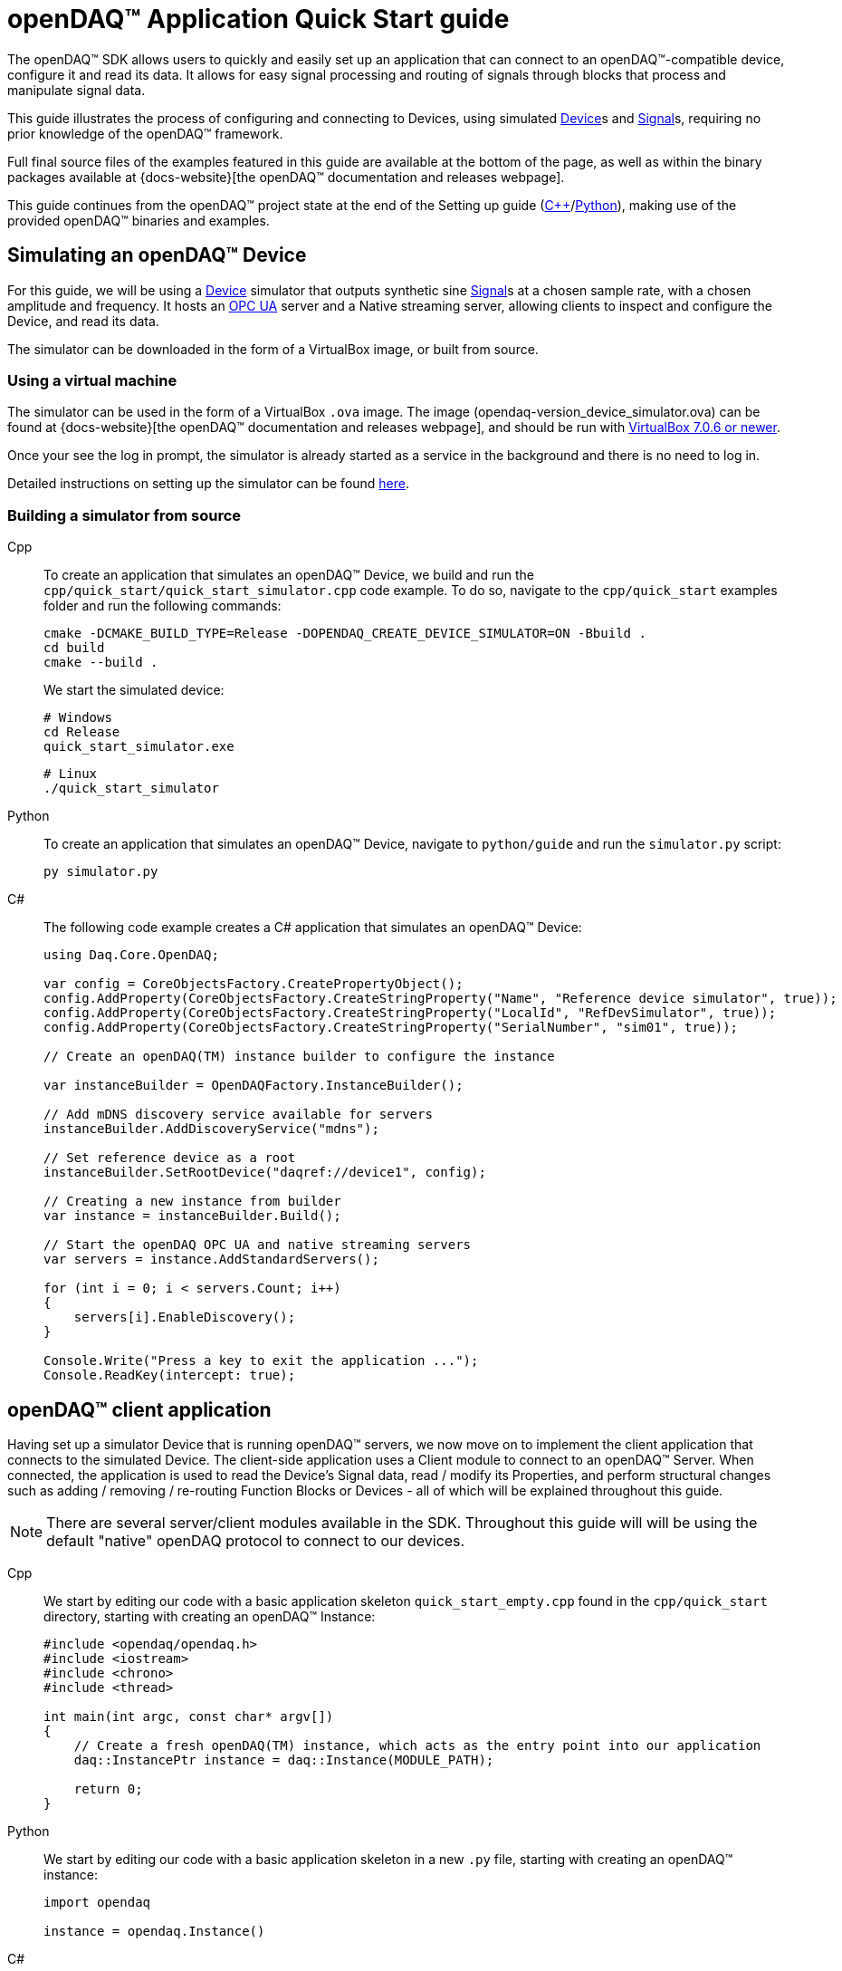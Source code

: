 = openDAQ(TM) Application Quick Start guide
:page-toclevels: 4
:toclevels: 4

The openDAQ(TM) SDK allows users to quickly and easily set up an application that can connect to an openDAQ(TM)-compatible device, configure it and read its data. It allows for easy signal processing and routing of signals through blocks that process and manipulate signal data.

This guide illustrates the process of configuring and connecting to Devices, using simulated
xref:glossary:glossary.adoc#device[Device]s and xref:glossary:glossary.adoc#signal[Signal]s, requiring no prior knowledge of the openDAQ(TM) framework.

Full final source files of the examples featured in this guide are available at the bottom of the page, as well as within the binary packages available at {docs-website}[the openDAQ(TM) documentation and releases webpage].

This guide continues from the openDAQ(TM) project state at the end of the Setting up guide
(xref:quick_start_setting_up_cpp.adoc[{cpp}]/xref:quick_start_setting_up_python.adoc[Python]),
making use of the provided openDAQ(TM) binaries and examples.

== Simulating an openDAQ(TM) Device

For this guide, we will be using a xref:glossary:glossary.adoc#device[Device] simulator that outputs synthetic sine xref:glossary:glossary.adoc#signal[Signal]s at a chosen sample rate, with a chosen amplitude and frequency. It hosts an xref:glossary:glossary.adoc#opc_ua[OPC UA] server and a Native streaming server, allowing clients to inspect and configure the Device, and read its data.

The simulator can be downloaded in the form of a VirtualBox image, or built from source.

=== Using a virtual machine

The simulator can be used in the form of a VirtualBox `.ova` image. The image (opendaq-version_device_simulator.ova) can be found at {docs-website}[the openDAQ(TM) documentation and releases webpage], and should be run with https://www.virtualbox.org/wiki/Downloads/[VirtualBox 7.0.6 or newer].

Once your see the log in prompt, the simulator is already started as a service in the background and there is no need to log in.

Detailed instructions on setting up the simulator can be found xref:howto_guides:howto_vbox_simulator.adoc[here].

[#own_simulator]
=== Building a simulator from source

[tabs]
====
Cpp::
+
--
To create an application that simulates an openDAQ(TM) Device, we build and run the `cpp/quick_start/quick_start_simulator.cpp` code example.  To do so, navigate to the `cpp/quick_start` examples folder and run the following commands:

[source,bash]
----
cmake -DCMAKE_BUILD_TYPE=Release -DOPENDAQ_CREATE_DEVICE_SIMULATOR=ON -Bbuild .
cd build
cmake --build .
----

We start the simulated device:

[source,bash]
----
# Windows
cd Release
quick_start_simulator.exe
----

[source,bash]
----
# Linux
./quick_start_simulator
----
--
Python::
+
--
To create an application that simulates an openDAQ(TM) Device, navigate to `python/guide` and run the `simulator.py` script:

[source,bash]
----
py simulator.py
----

--
C#::
+
--
The following code example creates a C# application that simulates an openDAQ(TM) Device:

[source,csharp]
----
using Daq.Core.OpenDAQ;

var config = CoreObjectsFactory.CreatePropertyObject();
config.AddProperty(CoreObjectsFactory.CreateStringProperty("Name", "Reference device simulator", true));
config.AddProperty(CoreObjectsFactory.CreateStringProperty("LocalId", "RefDevSimulator", true));
config.AddProperty(CoreObjectsFactory.CreateStringProperty("SerialNumber", "sim01", true));

// Create an openDAQ(TM) instance builder to configure the instance

var instanceBuilder = OpenDAQFactory.InstanceBuilder();

// Add mDNS discovery service available for servers
instanceBuilder.AddDiscoveryService("mdns");

// Set reference device as a root
instanceBuilder.SetRootDevice("daqref://device1", config);

// Creating a new instance from builder
var instance = instanceBuilder.Build();

// Start the openDAQ OPC UA and native streaming servers
var servers = instance.AddStandardServers();

for (int i = 0; i < servers.Count; i++)
{
    servers[i].EnableDiscovery();
}

Console.Write("Press a key to exit the application ...");
Console.ReadKey(intercept: true);
----
--
====

== openDAQ(TM) client application

Having set up a simulator Device that is running openDAQ(TM) servers, we now move on to implement the client application that connects to the simulated Device. The client-side application uses a Client module to connect to an openDAQ(TM) Server. When connected, the application is used to read the Device's Signal data, read / modify its Properties, and perform structural changes such as adding / removing / re-routing Function Blocks or Devices - all of which will be explained throughout this guide.

NOTE: There are several server/client modules available in the SDK. Throughout this guide will will be using the default "native" openDAQ protocol to connect to our devices.

[tabs]
====
Cpp::
+
--
We start by editing our code with a basic application skeleton `quick_start_empty.cpp` found in the `cpp/quick_start` directory, starting with creating an openDAQ(TM) Instance:

[source,cpp]
----
#include <opendaq/opendaq.h>
#include <iostream>
#include <chrono>
#include <thread>

int main(int argc, const char* argv[])
{
    // Create a fresh openDAQ(TM) instance, which acts as the entry point into our application
    daq::InstancePtr instance = daq::Instance(MODULE_PATH);

    return 0;
}
----
--
Python::
+
--
We start by editing our code with a basic application skeleton in a new `.py` file, starting with creating an openDAQ(TM) instance:

[source,python]
----
import opendaq

instance = opendaq.Instance()
----
--
C#::
+
--
We start by editing our code in `Program.cs` from xref:quick_start_setting_up_csharp.adoc[Setting up C#] and create an openDAQ(TM) instance:

[source,csharp]
----
using Daq.Core.OpenDAQ;

// Create a fresh openDAQ(TM) instance that we will use for all the interactions with the openDAQ(TM) SDK
var instance = OpenDAQFactory.Instance();
----
--
====

The openDAQ(TM) Instance acts as our entry point to the application. It loads all available modules that allow for connecting to Devices, starting Servers, as well as doing data processing and calculations.

NOTE: Modules are dynamic libraries that are loaded when creating an openDAQ(TM) instance. They look at a default or user-provided directory path, which points to our openDAQ(TM) binaries. They provide functions to connect to devices, start servers, and add function blocks that are used to process data and perform calculations.

=== Discovering devices

openDAQ(TM) Devices represent physical data acquisition hardware and allow for processing, generation, and manipulation of data. They can also be used to connect to other Devices, forming a device hierarchy.

The provided simulator represents a physical data acquisition Device. Such devices contain a list of Channels that correspond to the physical input / output connectors of the Device. A Channel outputs data received from sensors connected to the connectors as Signals, carrying data bundled in Packets. The simulator Device simulates two such Channels, both outputting sine wave Signals.

We can obtain a list of Devices that we can add / connect to via by getting a list of available Devices. openDAQ(TM) can ask all loaded Modules to return information about any Device it discovers. If multiple modules return information about the same device, it means that this device supports multiple protocols, and its discovery information will be grouped. In this guide, we use the "Native client module" to connect to our simulator that is running a "Native server" and a "Reference device module". The latter allows for the creation of simulated Devices that output sine waves. Those are used by the provided simulator to generate sample data. 

The code snippet below searches for all available Devices, asking all Modules to produce a list of Device metadata including information on how to connect to said Devices in the form of connection strings.

[tabs]
====
Cpp::
+
--
[source,cpp]
----
#include <opendaq/opendaq.h>
#include <iostream>
#include <chrono>
#include <thread>

int main(int argc, const char* argv[])
{
    // Create a fresh openDAQ(TM) instance that we will use for all the interactions with the openDAQ(TM) SDK
    daq::InstancePtr instance = daq::Instance(MODULE_PATH);

    // Find and output the names and connection strings of all available devices
    daq::ListPtr<daq::IDeviceInfo> availableDevicesInfo = instance.getAvailableDevices();
    for (const auto& deviceInfo : availableDevicesInfo)
    {
        std::cout << "Device name: " << deviceInfo.getName() << ", Connection string: " << deviceInfo.getConnectionString() << std::endl;
        for (const auto & capability : deviceInfo.getServerCapabilities())
        {
            std::cout << " - Protocol name: " << capability.getProtocolName() << ", Connection string: " << capability.getConnectionString() << std::endl;
        }
    }

    return 0;
}
----
--
Python::
+
--
[source,python]
----
import opendaq

# Create a fresh openDAQ(TM) instance that we will use for all the interactions with the openDAQ(TM) SDK
instance = opendaq.Instance()

# Find and output the names and connection strings of all available devices
for device_info in instance.available_devices:
    print('Device name: {}, Connection string: {}'.format(device_info.name, device_info.connection_string))
    for capability in device_info.server_capabilities:
        print(' - Protocol name: {}, Connection string: {}'.format(capability.protocol_name, capability.connection_string))
----
--
C#::
+
--
[source,csharp]
----
using Daq.Core.OpenDAQ;

// Create a fresh openDAQ(TM) instance that we will use for all the interactions with the openDAQ(TM) SDK
var instance = OpenDAQFactory.Instance();

// Find and output the names and connection strings of all available devices
foreach (var deviceInfo in instance.AvailableDevices)
{
    Console.WriteLine($"Name: {deviceInfo.Name}, Connection string: {deviceInfo.ConnectionString}");
    foreach (var capability in deviceInfo.ServerCapabilities)
    {
        Console.WriteLine($" - Protocol name: {capability.ProtocolName}, Connection string: {capability.ConnectionString}");
    }
}
----
--
====

Running the above code initiates the discovery protocol of all modules loaded by openDAQ(TM). Most modules that work over the ethernet connection use a mDNS discovery client to find devices on the network. The output of the code snippet above should look something like this:

[source]
----
Device name: Reference device simulator, Connection string: daq://openDAQ_serialNumber
 - Protocol name: openDAQ Native Streaming, Connection string: daq.ns://ipAddress:7420/
 - Protocol name: openDAQ Native Configuration, Connection string: daq.nd://ipAddress:7420/
 - Protocol name: openDAQ OpcUa, Connection string: daq.opcua://ipAddress:4840/
Device name: Device 0, Connection string: daqref://device0
Device name: Device 1, Connection string: daqref://device1
----

Connection strings in openDAQ(TM) are used to connect to a device. They always appear in the format of "_prefix_://_address_". The prefix is used to differentiate between different modules that will be used for connection to the device:

* "Simulator device" has a connection string that starts with `daq://`. Devices running an openDAQ(TM) server have a connection string of the format `daq://Manufacturer_SerialNumber`. We might discover multiple servers of the same device. They will be grouped under the same connection string, and their information made available in the "Sever capabilities" field as shown in the previous code snippet. When connecting via a connection string with the `daq://` prefix, openDAQ(TM) will automatically choose the most optimal connection protocol.
* "Reference device" has a connection string that starts with `daqref://`. Said prefix corresponds to the openDAQ(TM) simulator devices that can be created locally. They are used by our simulator virtual image/application.

NOTE: Any device with an undefined manufacturer, serial number, or without an openDAQ(TM) server (with no "server capabilities") will not use the  `daq://Manufacturer_SerialNumber` connection string format, but will use the one provided by an individual device/client implementation (Eg. `daqref://`)

=== Connecting to a remote device

In the previous section we obtained a list of available devices. We can use the discovery information to find and connect to our simulator - we filter the device information objects via name to find one that belongs to the simulator.

[tabs]
====
Cpp::
+
--
[source,cpp]
----
#include <opendaq/opendaq.h>
#include <iostream>
#include <chrono>
#include <thread>

using namespace std::literals::chrono_literals;
using namespace date;

int main(int argc, const char* argv[])
{
    // Create a fresh openDAQ(TM) instance that we will use for all the interactions with the openDAQ(TM) SDK
    daq::InstancePtr instance = daq::Instance(MODULE_PATH);

    // Find and connect to a simulator device
    const auto availableDevices = instance.getAvailableDevices();
    daq::DevicePtr device;
    for (const auto& deviceInfo : availableDevices)
    {
        if (deviceInfo.getName() == "Reference device simulator")
        {
            device = instance.addDevice(deviceInfo.getConnectionString());
            break; 
        }        
    }

    // Exit if no device is found
    if (!device.assigned())
        return 0;

    // Output the name of the added device
    std::cout << device.getInfo().getName() << std::endl;

    return 0;
}
----
--
Python::
+
--
[source,python]
----
import opendaq
import time

# Create a fresh openDAQ(TM) instance that we will use for all the interactions with the openDAQ(TM) SDK
instance = opendaq.Instance()

# Find and connect to a simulator device
for device_info in instance.available_devices:
    if device_info.name == 'Reference device simulator':
        device = instance.add_device(device_info.connection_string)
        break
else:
    # Exit if no device is found
    exit(0)

# Output the name of the added device
print(device.info.name)
----
--
C#::
+
--
[source,csharp]
----
using Daq.Core.OpenDAQ;

// Create a fresh openDAQ(TM) instance that we will use for all the interactions with the openDAQ(TM) SDK
var instance = OpenDAQFactory.Instance();

// Find and connect to a simulator device
Device device = null;
foreach (var deviceInfo in instance.AvailableDevices)
{
    if (deviceInfo.Name.Equals("Reference device simulator"))
    {
        device = instance.AddDevice(deviceInfo.ConnectionString);
        break; 
    }
}

if (device == null)
{
    // Exit if no device is found
    return 0;
}

// Output the name of the added device
Console.WriteLine(device.Info.Name);
----
--
====

Adding a remote Device with its connection string connects to said Device. The Device can be used as if it were local. This means we can configure the device and read its data.

The Device we connect to is added as a child below the openDAQ(TM) Instance, or more accurately, below our Root Device.

NOTE: Later examples in this guide will only extend the examples from the previous section. As such, the code from the previous examples will not be duplicated; only new additions will be displayed and explained.

=== The openDAQ(TM) Instance and Root Device

As mentioned above, the openDAQ(TM) Instance is our entry point to the openDAQ(TM) application. However, this is only a convenient abstraction. The Instance is from the application perspective a simple object that forwards almost all calls to its "Root Device". For example, when accessing sub-devices via te Instance, we are accessing the sub-devices of the Root Device.

[tabs]
====
Cpp::
+
--
[source,cpp]
----
// The following two calls are equivalent
instance.getDevices();
instance.getRootDevice().getDevices();
----
--
Python::
+
--
[source,python]
----
# The following two calls are equivalent
instance.devices
instance.root_device.devices
----
--
C#::
+
--
[source,csharp]
----
// The following two calls are equivalent
instance.Devices;
instance.RootDevice.Devices;
----
--
====

The openDAQ(TM) Instance creates a default Root Device when constructed. The default Root Device gains access to all loaded Modules, thus allowing for the addition of Devices, and other openDAQ(TM) Components that are made available by the loaded Modules. The Root Device always appears at the top of the Device hierarchy.

Conveniently, our simulator overrides the default Root Device, by setting the Reference Device as the Root Device.

=== Reading Device data

The simplest way of reading values of an openDAQ(TM) device's signal is to do a one-shot query of the last value sent through said signal. This can be achieved by simply calling the Signal's function for retrieving the last value:

[tabs]
====
Cpp::
+
--
[source,cpp]
----
int main(int argc, const char* argv[])
{
    // ...

    // Get the first signal of the first device's channel
    daq::ChannelPtr channel = device.getChannels()[0];
    daq::SignalPtr signal = channel.getSignals()[0];

    // Print out the last value of the signal
    std::cout << signal.getLastValue() << std::endl;

    return 0;
}
----
--
Python::
+
--
[source,python]
----
# ...

# Get the first signal of the first device's channel
channel = device.channels[0]
signal = channel.signals[0]

# Print out the last value of the signal
print(signal.last_value)

----
--
C#::
+
--
[source,csharp]
----
// ...

// Get the first signal of the first device's channel
var channel = device.GetChannels()[0];
var signal = channel.GetSignals()[0];

// Print out the last value of the signal
Console.WriteLine(signal.LastValue);
----
--
====

==== Packets and Readers

The SDK uses "Packets" to send data through Signals to all listeners. To act as a listener, a Connection with a Signal must be formed which is done by connecting it to an Input Port.

To ease reading data sent by Signals, openDAQ(TM) defines a set of Readers. Readers create an Input Port to which a given Signal is connected. They provide helper methods to ease reading any data that arrives through the formed Connection.

One such Reader is the Stream reader. It presents Packets that arrive through the Connection as a stream of data, abstracting away the concept of Packets from the user. In the example below we create such a Reader that interprets the data sent by the reference Device as a stream of `double` type values. We read up to `100` samples approximately every `25 ms`.

[tabs]
====
Cpp::
+
--
[source,cpp]
----
int main(int argc, const char* argv[])
{
    // ...

    // Output 40 samples using reader
    daq::StreamReaderPtr reader = daq::StreamReader<double, uint64_t>(signal);

    // Allocate buffer for reading double samples
    double samples[100];
    
    for (int i = 0; i < 40; ++i)
    {
        std::this_thread::sleep_for(25ms);

        // Read up to 100 samples, storing the amount read into `count`
        daq::SizeT count = 100;
        reader.read(samples, &count);
        if (count > 0)
            std::cout << samples[count - 1] << std::endl;
    }

    return 0;
}
----
--
Python::
+
--
[source,python]
----
# ...
reader = opendaq.StreamReader(signal, value_type=opendaq.SampleType.Float64)

# Output 40 samples using reader
for cnt in range (0, 40):
    time.sleep(0.025)
    # Read up to 100 samples and print the last one
    samples = reader.read(100)
    if len(samples) > 0:
        print(samples[-1])
----
--
C#::
+
--
[source,csharp]
----
// ...

// Output 40 samples using reader
var reader = OpenDAQFactory.CreateStreamReader(signal); //defaults to CreateStreamReader<double, long>

// Allocate buffer for reading double samples
double[] samples = new double[100];
for (int i = 0; i < 40; i++) 
{
    Thread.Sleep(25);

    // Read up to 100 samples, storing the amount read into `count`
    nuint count = 100;
    reader.Read(samples, ref count);
    if (count > 0)
        Console.WriteLine(samples[count - 1]);
}
----
--
====

==== Reading time-stamps

Most often, to interpret Signal data, we want to determine the time at which the data was measured. To do so, Signals that carry measurement data contain a reference to another Signal - its _domain_ Signal. The Domain Signal outputs domain data at the same rate as the measured signal. openDAQ(TM) allows for any application-specific domain type to be used (angle, frequency,...), but most often the time domain is used. For example, our simulator Device outputs time Signal data in seconds.

To not lose timestamp accuracy, openDAQ(TM) provides a `TickResolution` parameter that is used to scale data from an integer `tick` to a value corresponding to the Signal's physical unit. Our simulated Device does just that - it outputs time data as integers and provides a resolution ratio which scales the integers into double precision values in seconds. To scale the time data, the values of the domain Signal must be multiplied by the resolution. 

[#reading-basic]
.Reading basic data and domain
[tabs]
====
Cpp::
+
--
[source,cpp]
----
int main(int argc, const char* argv[])
{
    // ...

    // Get the resolution, origin, and unit
    daq::DataDescriptorPtr descriptor = signal.getDomainSignal().getDescriptor();
    daq::RatioPtr resolution = descriptor.getTickResolution();
    daq::StringPtr origin = descriptor.getOrigin();
    daq::StringPtr unitSymbol = descriptor.getUnit().getSymbol();

    std::cout << "Origin: " << origin << std::endl;

    // Allocate buffer for reading domain samples
    uint64_t domainSamples[100];

    for (int i = 0; i < 40; ++i)
    {
        std::this_thread::sleep_for(25ms);

        // Read up to 100 samples, storing the amount read into `count`
        daq::SizeT count = 100;
        reader.readWithDomain(samples, domainSamples, &count);
        if (count > 0)
        {
            // Scale the domain value to the Signal unit (seconds)
            daq::Float domainValue = (daq::Int) domainSamples[count - 1] * resolution;
            std::cout << "Value: " << samples[count - 1] << ", Domain: " << domainValue << unitSymbol << std::endl;
        }
    }

    return 0;
}
----
--
Python::
+
--
[source,python]
----
# ...

# Get the resolution, origin, and unit
descriptor = signal.domain_signal.descriptor
resolution = descriptor.tick_resolution
origin = descriptor.origin
unit_symbol = descriptor.unit.symbol

print('Origin:', origin)

for i in range (0, 40):
    time.sleep(0.025)

    # Read up to 100 samples
    samples, domain_samples = reader.read_with_domain(100)

    # Scale the domain values to the Signal unit (seconds)
    domain_values = domain_samples * float(resolution)
    if len(samples) > 0:
        print('Value:', samples[-1], ', Domain:', domain_values[-1], unit_symbol)
----
--
C#::
+
--
[source,csharp]
----
// ...

// Get the resolution, origin, and unit
var descriptor = signal.DomainSignal.Descriptor;
var resolution = descriptor.TickResolution;
var origin = descriptor.Origin;
var unitSymbol = descriptor.Unit.Symbol;

Console.WriteLine($"Origin: {origin}");

// Allocate buffer for reading domain samples

long[] domainSamples = new long[100];
for (int i = 0; i < 40; i++) 
{
    Thread.Sleep(100);

    // Read up to 100 samples, storing the amount read into `count`
    nuint count = 100;
    reader.ReadWithDomain(samples, domainSamples, ref count);
    if (count > 0)
    {
        // Scale the domain value to the Signal unit (seconds)
        double domainValue = (double)domainSamples[count - 1] * ((double)resolution.Numerator / resolution.Denominator);
        Console.WriteLine($"Value: {samples[count - 1]}, Domain: {domainValue}{unitSymbol}");
    }
}
----
--
====

Running the example, we can see very high numbers for the domain values. This is due to them being relative to the domain signal's origin. Above, we read and output the domain signal origin, noting that it equates to the UNIX epoch of `"1970-01-01T00:00:00Z"`. The domain values read are thus relative to the UNIX epoch.

===== Using a Time Reader
:iso-8601-url: https://www.iso.org/iso-8601-date-and-time-format.html

To read time-domain signal data, a Time Reader can be used to perform the conversion from `ticks` to system wall-clock time.

As making the conversion from `ticks` to an actual domain unit manually can be cumbersome when the domain is _time_ and the origin is an epoch specified in {iso-8601-url}[ISO-8601] format a Time Reader can be used to perform the conversion automatically.

[#reading-timestamps]
.Reading with Time Reader
[tabs]
====
Cpp::
+
--
[source,cpp]
----
int main(int argc, const char* argv[])
{
    // ...

    // From here on the reader returns system-clock time-points for the domain values
    auto timeReader = daq::TimeReader(reader);

    // Allocate buffer for reading domain samples
    std::chrono::system_clock::time_point timeStamps[100];

    for (int i = 0; i < 40; ++i)
    {
        std::this_thread::sleep_for(25ms);

        // Read up to 100 samples, storing the amount read into `count`
        daq::SizeT count = 100;
        timeReader.readWithDomain(samples, timeStamps, &count);
        if (count > 0)
            std::cout << "Value: " << samples[count - 1] << ", Time: " << timeStamps[count - 1] << std::endl;
    }

    return 0;
}
----
--
Python::
+
--
[source,python]
----
# ...

# Create a Time Stream Reader that outputs domain values in the datetime format
time_reader = opendaq.TimeStreamReader(reader)

for i in range (0, 40):
    time.sleep(0.025)
    # Read up to 100 samples and print the last one
    samples, time_stamps = time_reader.read_with_timestamps(100)
    if len(samples) > 0:
        print(f'Value: {samples[-1]}, Domain: {time_stamps[-1]}')
----
--
C#::
+
--
[source,csharp]
----
//TimeReader currently not available in .NET Bindings
----
--
====

=== Function Blocks

[#renderer]
Instead of printing Signal data to the standard terminal output, the openDAQ(TM) package provides a simple renderer Function Block that displays a graph, visualizing the data.

The openDAQ(TM) Function Blocks are data processing objects. They receive data through Signals connected to the Function Block's Input Ports, process the data, and output processed data as new Signals. An example of such a Function Block is an statistics Function Block that averages input Signal data over the last `n` samples, outputting the average as a new Signal.

Not all Function Blocks are required to have Input Ports or output Signals, however. For example, a function generator Function Block might only output generated Signals, without requiring any input data. The Channels of our simulated Device are another such example - they do not receive any input data but still produce output Signals.

Conversely, a file writer Function Block has no output Signals, but only receives input data, and writes it to a file on a hard drive. Another example of the latter is the renderer Function Block that is provided by one of the Modules within the openDAQ(TM) binaries. It provides an Input Port to which a Signal can be connected. Once connected, the renderer draws a graph that visualizes the Signal data over time. The Function Block can be added to our openDAQ(TM) Instance using its `"RefFBModuleRenderer"` unique ID.

.Function Blocks with different combinations of Input Ports and output Signals
image::opendaq:getting_started:function-block-types.svg[Function Blocks,align="center"]

NOTE: As with Devices, we can list the metadata of all Function Blocks made available by loaded Modules by getting all available Function Blocks. Doing so we can obtain a list of Function Block information objects, providing metadata, as well as the IDs of the Function Blocks.

[tabs]
====
Cpp::
+
--
[source,cpp]
----
int main(int argc, const char* argv[])
{
    // ...

    // Create an instance of the renderer function block
    daq::FunctionBlockPtr renderer = instance.addFunctionBlock("RefFBModuleRenderer");

    // Connect the first output signal of the device to the renderer
    renderer.getInputPorts()[0].connect(signal);

    std::this_thread::sleep_for(5000ms);
    return 0;
}
----
--
Python::
+
--
[source,python]
----
# ...

# Create an instance of the renderer function block
renderer = instance.add_function_block('RefFBModuleRenderer')
# Connect the first output signal of the device to the renderer
renderer.input_ports[0].connect(signal)

time.sleep(5)
----
--
C#::
+
--
[source,csharp]
----
// ...

// Create an instance of the renderer function block
var renderer = instance.AddFunctionBlock("RefFBModuleRenderer");

// Connect the first output signal of the device to the renderer
renderer.GetInputPorts()[0].Connect(signal);
----
--
====

Try running the above code snippet. You should see a new window pop-up, displaying the sine wave Device Signal, similar to the window shown in the image below.

.Image of the renderer drawing a signal graph
image::getting_started:renderer.PNG[image,align="center"]

=== The data path

As mentioned, the renderer is a Function Block that receives input data but produces no output Signals. However, the loaded reference Modules also provide another Function Block - the statistics. The statistics takes an input Signal, averages its data over the last _n_ samples, and outputs the averaged data as an output Signal.

Such Function Blocks can form a longer Data Path, where multiple Function Blocks are chained together, each using the output of the previous block as its input data. In the next part of our example, we connect the output Signal of the simulated Device's first Channel through the statistics and into the renderer, forming the following data path:

.Image of the data path from the Channel through the statistics and into the renderer
image::getting_started:signal-path.svg[image,align="center"]

We extend our code to add and connect the statistics Function Block:

[tabs]
====
Cpp::
+
--
[source,cpp]
----
int main(int argc, const char* argv[])
{
    // ...

    // Create an instance of the statistics function block
    daq::FunctionBlockPtr statistics = instance.addFunctionBlock("RefFBModuleStatistics");

    // Connect the first output signal of the device to the statistics
    statistics.getInputPorts()[0].connect(signal);

    // Connect the first output signal of the statistics to the renderer
    renderer.getInputPorts()[1].connect(statistics.getSignals()[0]);

    std::this_thread::sleep_for(5000ms);
    return 0;
}
----
--
Python::
+
--
[source,python]
----
# ...

# Create an instance of the statistics function block
statistics = instance.add_function_block('RefFBModuleStatistics')
# Connect the first output signal of the device to the statistics
statistics.input_ports[0].connect(signal)
# Connect the first output signal of the statistics to the renderer
renderer.input_ports[1].connect(statistics.signals[0])

time.sleep(5)
----
--
C#::
+
--
[source,csharp]
----
// ...

// Create an instance of the statistics function block
var statistics = instance.AddFunctionBlock("RefFBModuleStatistics");

// Connect the first output signal of the device to the statistics
statistics.GetInputPorts()[0].Connect(signal);

// Connect the first output signal of the statistics to the renderer
renderer.GetInputPorts()[1].Connect(statistics.GetSignals()[0]);
----
--
====

NOTE: We now connected the statistics Signal to the 2nd Input Port of the renderer. Both the renderer and the statistics Function Blocks are designed to always have an available Input Port. Whenever a Signal is connected to one of its ports, a new Input Port is created.

When running the above example, we should be able to see the renderer display two Signals - the original sine wave, and the averaged Signal below.

=== Configuring properties

The openDAQ(TM) Devices, Function Blocks, and Channels (which are a specialization of Function Blocks) are Property Objects. Property Objects allow for configuring a set of Properties associated with the Device. Each Property contains a set of metadata that describes the Property, and a corresponding value.

For example, the reference Device's Channel has the Properties "Amplitude" and "Frequency" that control the amplitude and frequency of the sine wave it outputs. Their metadata defines their default, as well as a minimum and maximum values. These Properties represent the settings that Devices, Channels, and Function Blocks allow users to configure.

With the below code snippet, we extend our application example to list the Property names of the first Channel of the simulated Device. We adjust its frequency and noise level, and modulate the amplitude at a set interval.

[tabs]
====
Cpp::
+
--
[source,cpp]
----
int main(int argc, const char* argv[])
{
    // ...

    // List the names of all properties
    for (const daq::PropertyPtr& prop : channel.getVisibleProperties())
        std::cout << prop.getName() << std::endl;

    // Set the frequency to 5 Hz
    channel.setPropertyValue("Frequency", 5);
    // Set the noise amplitude to 0.75
    channel.setPropertyValue("NoiseAmplitude", 0.75);

    // Modulate the signal amplitude by a step of 0.1 every 25 ms.
    double amplStep = 0.1;
    for (int i = 0; i < 200; ++i)
    {
        std::this_thread::sleep_for(std::chrono::milliseconds(25));
        const double ampl = channel.getPropertyValue("Amplitude");
        if (9.95 < ampl || ampl < 1.05)
            amplStep *= -1;
        channel.setPropertyValue("Amplitude", ampl + amplStep);
    }

    return 0;
}
----
--
Python::
+
--
[source,python]
----
# ...

# List the names of all properties
for prop in channel.visible_properties:
    print(prop.name)

# Set the frequency to 5 Hz
channel.set_property_value('Frequency', 5)
# Set the noise amplitude to 0.75
channel.set_property_value('NoiseAmplitude', 0.75)

# Modulate the signal amplitude by a step of 0.1 every 25 ms.
amplitude_step = 0.1
for i in range (0, 200):
    time.sleep(0.025)
    amplitude = channel.get_property_value('Amplitude')
    if not (1.05 <= amplitude <= 9.95):
        amplitude_step = -amplitude_step
    channel.set_property_value('Amplitude', amplitude + amplitude_step)
----
--
C#::
+
--
[source,csharp]
----
// ...

// List the names of all properties
foreach (var prop in channel.VisibleProperties)
    Console.WriteLine(prop.Name);

// Set the frequency to 5 Hz
channel.SetPropertyValue("Frequency", 5);
// Set the noise amplitude to 0.75
channel.SetPropertyValue("NoiseAmplitude", 0.75d);

// Modulate the signal amplitude by a step of 0.1 every 25 ms.
double amplStep = 0.1d;
for (int i = 0; i < 200; i++)
{
    Thread.Sleep(25);
    double ampl = channel.GetPropertyValue("Amplitude");
    if (9.95d < ampl || ampl < 1.05d)
        amplStep *= -1d;
    channel.SetPropertyValue("Amplitude", ampl + amplStep);
}
----
--
====

The rendered output now displays a noisy Signal with a modulating amplitude. Below it, it shows the averaged Signal, drawing a smoother sine wave.

== Full example code

[tabs]
====
Cpp::
+
--
[source,cpp]
----
#include <opendaq/opendaq.h>
#include <iostream>
#include <chrono>
#include <thread>

using namespace std::literals::chrono_literals;
using namespace date;

int main(int /*argc*/, const char* /*argv*/[])
{
    // Create a fresh openDAQ(TM) instance that we will use for all the interactions with the openDAQ(TM) SDK
    daq::InstancePtr instance = daq::Instance(MODULE_PATH);

    // Find and connect to a simulator device
    const auto availableDevices = instance.getAvailableDevices();
    daq::DevicePtr device;
    for (const auto& deviceInfo : availableDevices)
    {
        if (deviceInfo.getName() == "Reference device simulator")
        {
            device = instance.addDevice(deviceInfo.getConnectionString());
            break; 
        }        
    }

    // Exit if no device is found
    if (!device.assigned())
        return 0;

    // Output the name of the added device
    std::cout << device.getInfo().getName() << std::endl;
	
    // Get the first signal of the first device's channel
    daq::ChannelPtr channel = device.getChannels()[0];
    daq::SignalPtr signal = channel.getSignals()[0];

    // Print out the last value of the signal
    std::cout << signal.getLastValue() << std::endl;
	    
	// Output 40 samples using reader
    daq::StreamReaderPtr reader = daq::StreamReader<double, uint64_t>(signal);

    // Allocate buffer for reading double samples
    double samples[100];
    
    for (int i = 0; i < 40; ++i)
    {
        std::this_thread::sleep_for(25ms);

        // Read up to 100 samples, storing the amount read into `count`
        daq::SizeT count = 100;
        reader.read(samples, &count);
        if (count > 0)
            std::cout << samples[count - 1] << std::endl;
    }

    // Get the resolution and origin
    daq::DataDescriptorPtr descriptor = signal.getDomainSignal().getDescriptor();
    daq::RatioPtr resolution = descriptor.getTickResolution();
    daq::StringPtr origin = descriptor.getOrigin();
    daq::StringPtr unitSymbol = descriptor.getUnit().getSymbol();

    std::cout << "Origin: " << origin << std::endl;

    // Allocate buffer for reading domain samples
    uint64_t domainSamples[100];

    for (int i = 0; i < 40; ++i)
    {
        std::this_thread::sleep_for(25ms);

        // Read up to 100 samples, storing the amount read into `count`
        daq::SizeT count = 100;
        reader.readWithDomain(samples, domainSamples, &count);
        if (count > 0)
        {
            // Scale the domain value to the Signal unit (seconds)
            daq::Float domainValue = (daq::Int) domainSamples[count - 1] * resolution;
            std::cout << "Value: " << samples[count - 1] << ", Domain: " << domainValue << unitSymbol << std::endl;
        }
    }

    // From here on the reader returns system-clock time-points for the domain values
    auto timeReader = daq::TimeReader(reader);

    // Allocate buffer for reading domain samples
    std::chrono::system_clock::time_point timeStamps[100];

    for (int i = 0; i < 40; ++i)
    {
        std::this_thread::sleep_for(25ms);

        // Read up to 100 samples, storing the amount read into `count`
        daq::SizeT count = 100;
        timeReader.readWithDomain(samples, timeStamps, &count);
        if (count > 0)
            std::cout << "Value: " << samples[count - 1] << ", Time: " << timeStamps[count - 1] << std::endl;
    }

    // Create an instance of the renderer function block
    daq::FunctionBlockPtr renderer = instance.addFunctionBlock("RefFBModuleRenderer");

    // Connect the first output signal of the device to the renderer
    renderer.getInputPorts()[0].connect(signal);

    // Create an instance of the statistics function block
    daq::FunctionBlockPtr statistics = instance.addFunctionBlock("RefFBModuleStatistics");

    // Connect the first output signal of the device to the statistics
    statistics.getInputPorts()[0].connect(signal);

    // Connect the first output signal of the statistics to the renderer
    renderer.getInputPorts()[1].connect(statistics.getSignals()[0]);

    // List the names of all properties
    for (const daq::PropertyPtr& prop : channel.getVisibleProperties())
        std::cout << prop.getName() << std::endl;

    // Set the frequency to 5 Hz
    channel.setPropertyValue("Frequency", 5);
    // Set the noise amplitude to 0.75
    channel.setPropertyValue("NoiseAmplitude", 0.75);

    // Modulate the signal amplitude by a step of 0.1 every 25 ms.
    double amplStep = 0.1;
    for (int i = 0; i < 200; ++i)
    {
        std::this_thread::sleep_for(std::chrono::milliseconds(25));
        const double ampl = channel.getPropertyValue("Amplitude");
        if (9.95 < ampl || ampl < 1.05)
            amplStep *= -1;
        channel.setPropertyValue("Amplitude", ampl + amplStep);
    }

    return 0;
}
----
--
Python::
+
--
[source,python]
----
import opendaq
import time

# Create a fresh openDAQ(TM) instance that we will use for all the interactions with the openDAQ(TM) SDK
instance = opendaq.Instance()

# Find and connect to a simulator device
for device_info in instance.available_devices:
    if device_info.name == 'Reference device simulator':
        device = instance.add_device(device_info.connection_string)
        break
else:
    # Exit if no device is found
    exit(0)

# Output the name of the added device
print(device.info.name)

# Get the first signal of the first device's channel
channel = device.channels[0]
signal = channel.signals[0]

# Print out the last value of the signal
print(signal.last_value)

reader = opendaq.StreamReader(signal, value_type=opendaq.SampleType.Float64)

# Output 40 samples using reader
for cnt in range (0, 40):
    time.sleep(0.025)
    # Read up to 100 samples and print the last one
    samples = reader.read(100)
    if len(samples) > 0:
        print(samples[-1])
        
# Get the resolution, origin, and unit
descriptor = signal.domain_signal.descriptor
resolution = descriptor.tick_resolution
origin = descriptor.origin
unit_symbol = descriptor.unit.symbol

print('Origin:', origin)

for i in range (0, 40):
    time.sleep(0.025)

    # Read up to 100 samples
    samples, domain_samples = reader.read_with_domain(100)

    # Scale the domain values to the Signal unit (seconds)
    domain_values = domain_samples * float(resolution)
    if len(samples) > 0:
        print('Value:', samples[-1], ', Domain:', domain_values[-1], unit_symbol)
        
# Create a Time Stream Reader that outputs domain values in the datetime format
time_reader = opendaq.TimeStreamReader(reader)

for i in range (0, 40):
    time.sleep(0.025)
    # Read up to 100 samples and print the last one
    samples, time_stamps = time_reader.read_with_timestamps(100)
    if len(samples) > 0:
        print(f'Value: {samples[-1]}, Domain: {time_stamps[-1]}')

# Create an instance of the renderer function block
renderer = instance.add_function_block('RefFBModuleRenderer')
# Connect the first output signal of the device to the renderer
renderer.input_ports[0].connect(signal)

# Create an instance of the statistics function block
statistics = instance.add_function_block('RefFBModuleStatistics')
# Connect the first output signal of the device to the statistics
statistics.input_ports[0].connect(signal)
# Connect the first output signal of the statistics to the renderer
renderer.input_ports[1].connect(statistics.signals[0])

# List the names of all properties
for prop in channel.visible_properties:
    print(prop.name)

# Set the frequency to 5 Hz
channel.set_property_value('Frequency', 5)
# Set the noise amplitude to 0.75
channel.set_property_value('NoiseAmplitude', 0.75)

# Modulate the signal amplitude by a step of 0.1 every 25 ms.
amplitude_step = 0.1
for i in range (0, 200):
    time.sleep(0.025)
    amplitude = channel.get_property_value('Amplitude')
    if not (1.05 <= amplitude <= 9.95):
        amplitude_step = -amplitude_step
    channel.set_property_value('Amplitude', amplitude + amplitude_step)
----
--
C#::
+
--
[source,csharp]
----
using Daq.Core.OpenDAQ;

// Create a fresh openDAQ(TM) instance that we will use for all the interactions with the openDAQ(TM) SDK
var instance = OpenDAQFactory.Instance();

// Find and connect to a simulator device
Device device = null;
foreach (var deviceInfo in instance.AvailableDevices)
{
    if (deviceInfo.Name.Equals("Reference device simulator"))
    {
        device = instance.AddDevice(deviceInfo.ConnectionString);
        break; 
    }
}

if (device == null)
{
    // Exit if no device is found
    return 0;
}

// Output the name of the added device
Console.WriteLine(device.Info.Name);

// Get the first signal of the first device's channel
var channel = device.GetChannels()[0];
var signal = channel.GetSignals()[0];

// Print out the last value of the signal
Console.WriteLine(signal.LastValue);

// Output 40 samples using reader
var reader = OpenDAQFactory.CreateStreamReader(signal); //defaults to CreateStreamReader<double, long>

// Allocate buffer for reading double samples
double[] samples = new double[100];
for (int i = 0; i < 40; i++) 
{
    Thread.Sleep(25);

    // Read up to 100 samples, storing the amount read into `count`
    nuint count = 100;
    reader.Read(samples, ref count);
    if (count > 0)
        Console.WriteLine(samples[count - 1]);
}

// Get the resolution, origin, and unit
var descriptor = signal.DomainSignal.Descriptor;
var resolution = descriptor.TickResolution;
var origin = descriptor.Origin;
var unitSymbol = descriptor.Unit.Symbol;

Console.WriteLine($"Origin: {origin}");

// Allocate buffer for reading domain samples

long[] domainSamples = new long[100];
for (int i = 0; i < 40; i++) 
{
    Thread.Sleep(100);

    // Read up to 100 samples, storing the amount read into `count`
    nuint count = 100;
    reader.ReadWithDomain(samples, domainSamples, ref count);
    if (count > 0)
    {
        // Scale the domain value to the Signal unit (seconds)
        double domainValue = (double)domainSamples[count - 1] * ((double)resolution.Numerator / resolution.Denominator);
        Console.WriteLine($"Value: {samples[count - 1]}, Domain: {domainValue}{unitSymbol}");
    }
}

// Create an instance of the renderer function block
var renderer = instance.AddFunctionBlock("RefFBModuleRenderer");

// Connect the first output signal of the device to the renderer
renderer.GetInputPorts()[0].Connect(signal);

// Create an instance of the statistics function block
var statistics = instance.AddFunctionBlock("RefFBModuleStatistics");

// Connect the first output signal of the device to the statistics
statistics.GetInputPorts()[0].Connect(signal);

// Connect the first output signal of the statistics to the renderer
renderer.GetInputPorts()[1].Connect(statistics.GetSignals()[0]);

// List the names of all properties
foreach (var prop in channel.VisibleProperties)
    Console.WriteLine(prop.Name);

// Set the frequency to 5 Hz
channel.SetPropertyValue("Frequency", 5);
// Set the noise amplitude to 0.75
channel.SetPropertyValue("NoiseAmplitude", 0.75d);

// Modulate the signal amplitude by a step of 0.1 every 25 ms.
double amplStep = 0.1d;
for (int i = 0; i < 200; i++)
{
    Thread.Sleep(25);
    double ampl = channel.GetPropertyValue("Amplitude");
    if (9.95d < ampl || ampl < 1.05d)
        amplStep *= -1d;
    channel.SetPropertyValue("Amplitude", ampl + amplStep);
}
----
--
====